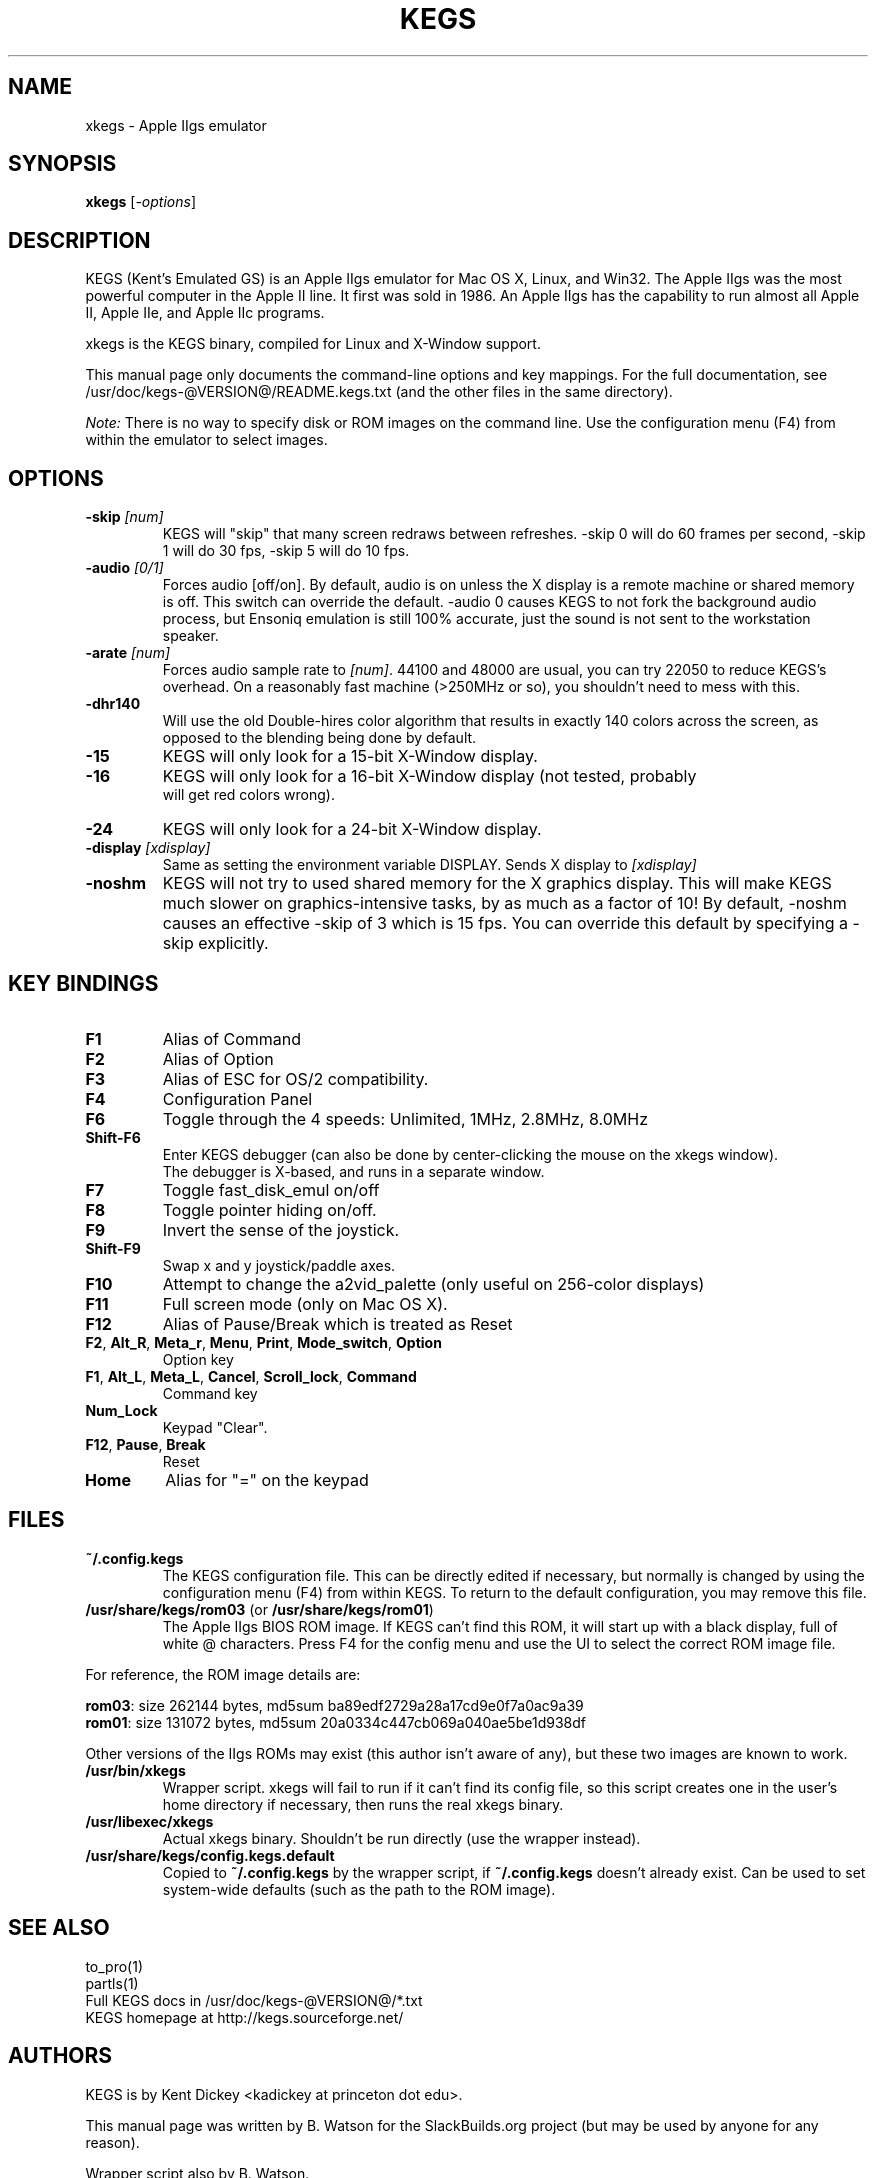 .TH KEGS "1" "January 2011" "SlackBuilds.org" "User Commands"
.SH NAME
xkegs \- Apple IIgs emulator
.SH SYNOPSIS
.B xkegs
[\fI-options\fR]
.SH DESCRIPTION
KEGS (Kent's Emulated GS)
is an Apple IIgs emulator for Mac OS X, Linux, and Win32. The Apple
IIgs was the most powerful computer in the Apple II line. It first was
sold in 1986. An Apple IIgs has the capability to run almost all Apple
II, Apple IIe, and Apple IIc programs.
.PP
xkegs is the KEGS binary, compiled for Linux and X\-Window support.
.PP
This manual page only documents the command\-line options and key mappings.
For the full documentation, see /usr/doc/kegs\-@VERSION@/README.kegs.txt
(and the other files in the same directory).
.PP
\fINote:\fR There is no way to specify disk or ROM images on the command line.
Use the configuration menu (F4) from within the emulator to select images.
.SH OPTIONS
.TP
\fB\-skip\fR \fI[num]\fR
KEGS will "skip" that many screen redraws between refreshes.
\-skip 0 will do 60 frames per second, \-skip 1 will do 30 fps,
\-skip 5 will do 10 fps.
.TP
\fB\-audio\fR \fI[0/1]\fR
Forces audio [off/on].  By default, audio is on unless
the X display is a remote machine or shared memory is off.
This switch can override the default.  \-audio 0 causes KEGS to
not fork the background audio process, but Ensoniq emulation
is still 100% accurate, just the sound is not sent to the
workstation speaker.
.TP
\fB\-arate\fR \fI[num]\fR
Forces audio sample rate to \fI[num]\fR.  44100 and 48000 are
usual, you can try 22050 to reduce KEGS's overhead.  On a reasonably
fast machine (>250MHz or so), you shouldn't need to mess with this.
.TP
\fB\-dhr140\fR
Will use the old Double\-hires color algorithm that results in
exactly 140 colors across the screen, as opposed to the blending
being done by default.
.TP
\fB\-15\fR
KEGS will only look for a 15\-bit X\-Window display.
.TP
\fB\-16\fR
KEGS will only look for a 16\-bit X\-Window display (not tested, probably
 will get red colors wrong).
.TP
\fB\-24\fR
KEGS will only look for a 24\-bit X\-Window display.
.TP
\fB\-display\fR \fI[xdisplay]\fR
Same as setting the environment variable DISPLAY.
Sends X display to \fI[xdisplay]\fR
.TP
\fB\-noshm\fR
KEGS will not try to used shared memory for the X graphics display.
This will make KEGS much slower on graphics\-intensive tasks,
by as much as a factor of 10!  By default, \-noshm causes an
effective \-skip of 3 which is 15 fps.  You can override this
default by specifying a \-skip explicitly.
.SH KEY BINDINGS
.TP
\fBF1\fR
Alias of Command
.TP
\fBF2\fR
Alias of Option
.TP
\fBF3\fR
Alias of ESC for OS/2 compatibility.
.TP
\fBF4\fR
Configuration Panel
.TP
\fBF6\fR
Toggle through the 4 speeds:
Unlimited, 1MHz, 2.8MHz, 8.0MHz
.TP
\fBShift\-F6\fR
Enter KEGS debugger (can also be done by center\-clicking the mouse on
the xkegs window).
.br
The debugger is X\-based, and runs in a separate window.
.TP
\fBF7\fR
Toggle fast_disk_emul on/off
.TP
\fBF8\fR
Toggle pointer hiding on/off.
.TP
\fBF9\fR
Invert the sense of the joystick.
.TP
\fBShift\-F9\fR
Swap x and y joystick/paddle axes.
.TP
\fBF10\fR
Attempt to change the a2vid_palette (only useful on 256\-color displays)
.TP
\fBF11\fR
Full screen mode (only on Mac OS X).
.TP
\fBF12\fR
Alias of Pause/Break which is treated as Reset
.TP
\fBF2\fR, \fBAlt_R\fR, \fBMeta_r\fR, \fBMenu\fR, \fBPrint\fR, \fBMode_switch\fR, \fBOption\fR
Option key
.TP
\fBF1\fR, \fBAlt_L\fR, \fBMeta_L\fR, \fBCancel\fR, \fBScroll_lock\fR, \fBCommand\fR
Command key
.TP
\fBNum_Lock\fR
Keypad "Clear".
.TP
\fBF12\fR, \fBPause\fR, \fBBreak\fR
Reset
.TP
\fBHome\fR
Alias for "=" on the keypad
.SH FILES
.TP
\fB~/.config.kegs\fR
The KEGS configuration file. This can be directly edited if
necessary, but normally is changed by using the configuration
menu (F4) from within KEGS. To return to the default configuration,
you may remove this file.
.TP
\fB/usr/share/kegs/rom03\fR (or \fB/usr/share/kegs/rom01\fR)
The Apple IIgs BIOS ROM image. If KEGS can't find this ROM, it
will start up with a black display, full of white @ characters.
Press F4 for the config menu and use the UI to select the correct
ROM image file.
.PP
For reference, the ROM image details are:
.PP
\fBrom03\fR: size 262144 bytes, md5sum ba89edf2729a28a17cd9e0f7a0ac9a39
.br
\fBrom01\fR: size 131072 bytes, md5sum 20a0334c447cb069a040ae5be1d938df
.PP
Other versions of the IIgs ROMs may exist (this author isn't aware of any),
but these two images are known to work.
.TP
\fB/usr/bin/xkegs\fR
Wrapper script. xkegs will fail to run if it can't find its config file,
so this script creates one in the user's home directory if necessary,
then runs the real xkegs binary.
.TP
\fB/usr/libexec/xkegs\fR
Actual xkegs binary. Shouldn't be run directly (use the wrapper instead).
.TP
\fB/usr/share/kegs/config.kegs.default\fR
Copied to \fB~/.config.kegs\fR by the wrapper script, if \fB~/.config.kegs\fR
doesn't already exist. Can be used to set system\-wide defaults (such as the
path to the ROM image).
.SH SEE ALSO
to_pro(1)
.br
partls(1)
.br
Full KEGS docs in /usr/doc/kegs\-@VERSION@/*.txt
.br
KEGS homepage at http://kegs.sourceforge.net/
.SH AUTHORS
KEGS is by Kent Dickey <kadickey at princeton dot edu>.
.PP
This manual page was written by B. Watson for the SlackBuilds.org project (but
may be used by anyone for any reason).
.PP
Wrapper script also by B. Watson.
